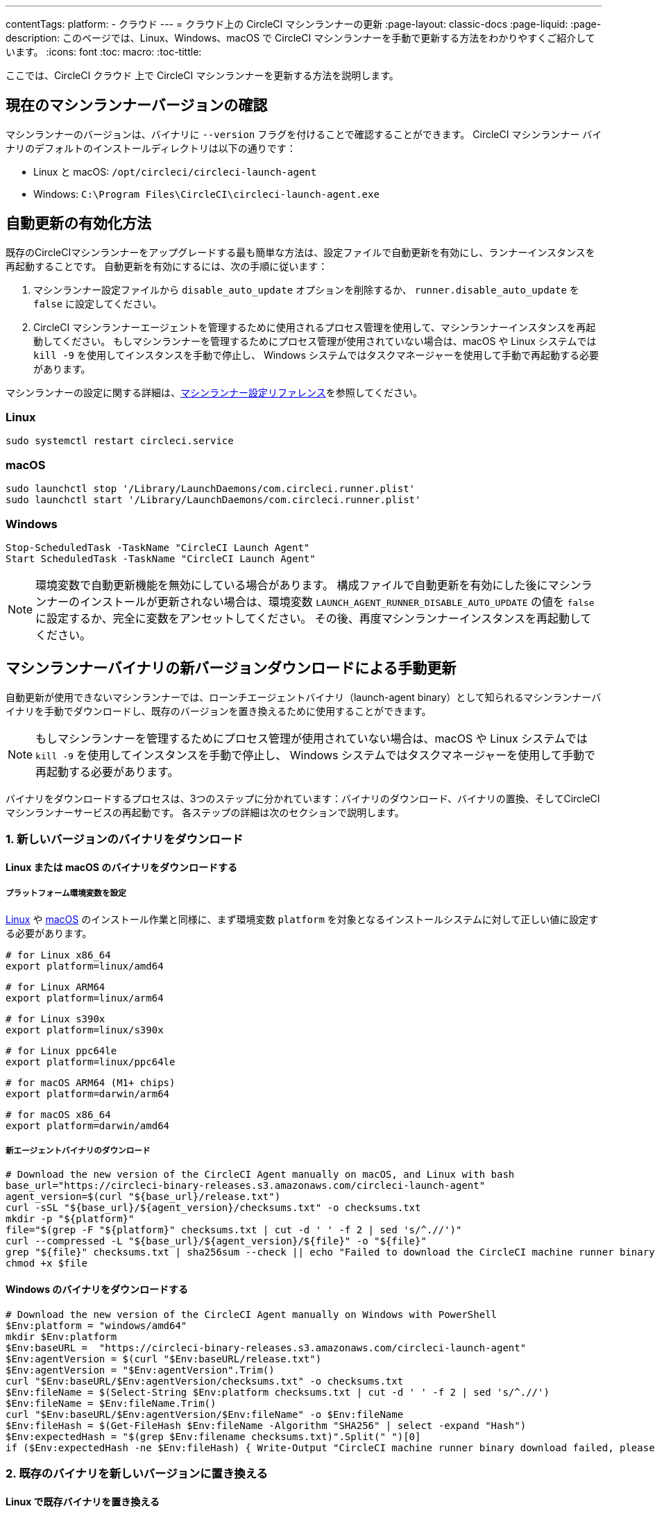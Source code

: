 ---

contentTags:
  platform:
  - クラウド
---
= クラウド上の CircleCI マシンランナーの更新
:page-layout: classic-docs
:page-liquid:
:page-description: このページでは、Linux、Windows、macOS で CircleCI マシンランナーを手動で更新する方法をわかりやすくご紹介しています。
:icons: font
:toc: macro:
:toc-tittle:

ここでは、CircleCI クラウド 上で CircleCI マシンランナーを更新する方法を説明します。

[#check-current-version]
== 現在のマシンランナーバージョンの確認

マシンランナーのバージョンは、バイナリに `--version` フラグを付けることで確認することができます。 CircleCI マシンランナー バイナリのデフォルトのインストールディレクトリは以下の通りです：

* Linux と macOS: `/opt/circleci/circleci-launch-agent`
* Windows: `C:\Program Files\CircleCI\circleci-launch-agent.exe`

[#enable-auto-update]
== 自動更新の有効化方法

既存のCircleCIマシンランナーをアップグレードする最も簡単な方法は、設定ファイルで自動更新を有効にし、ランナーインスタンスを再起動することです。 自動更新を有効にするには、次の手順に従います：

. マシンランナー設定ファイルから `disable_auto_update` オプションを削除するか、 `runner.disable_auto_update` を `false` に設定してください。
. CircleCI マシンランナーエージェントを管理するために使用されるプロセス管理を使用して、マシンランナーインスタンスを再起動してください。 もしマシンランナーを管理するためにプロセス管理が使用されていない場合は、macOS や Linux システムでは `kill -9` を使用してインスタンスを手動で停止し、 Windows システムではタスクマネージャーを使用して手動で再起動する必要があります。

マシンランナーの設定に関する詳細は、xref:runner-config-reference#[マシンランナー設定リファレンス]を参照してください。

=== Linux

```shell
sudo systemctl restart circleci.service
```

=== macOS

```shell
sudo launchctl stop '/Library/LaunchDaemons/com.circleci.runner.plist'
sudo launchctl start '/Library/LaunchDaemons/com.circleci.runner.plist'
```

=== Windows

```shell
Stop-ScheduledTask -TaskName "CircleCI Launch Agent"
Start ScheduledTask -TaskName "CircleCI Launch Agent"
```

NOTE: 環境変数で自動更新機能を無効にしている場合があります。 構成ファイルで自動更新を有効にした後にマシンランナーのインストールが更新されない場合は、環境変数 `LAUNCH_AGENT_RUNNER_DISABLE_AUTO_UPDATE`  の値を `false` に設定するか、完全に変数をアンセットしてください。 その後、再度マシンランナーインスタンスを再起動してください。

[#manually-update-by-downloading-a-new-version-of-the-machine-runner-binary]
== マシンランナーバイナリの新バージョンダウンロードによる手動更新

自動更新が使用できないマシンランナーでは、ローンチエージェントバイナリ（launch-agent binary）として知られるマシンランナーバイナリを手動でダウンロードし、既存のバージョンを置き換えるために使用することができます。

NOTE: もしマシンランナーを管理するためにプロセス管理が使用されていない場合は、macOS や Linux システムでは `kill -9` を使用してインスタンスを手動で停止し、 Windows システムではタスクマネージャーを使用して手動で再起動する必要があります。

バイナリをダウンロードするプロセスは、3つのステップに分かれています：バイナリのダウンロード、バイナリの置換、そしてCircleCIマシンランナーサービスの再起動です。 各ステップの詳細は次のセクションで説明します。

=== 1.  新しいバージョンのバイナリをダウンロード

==== Linux または macOS のバイナリをダウンロードする

===== プラットフォーム環境変数を設定

xref:runner-installation-linux#[Linux] や xref:runner-installation-mac#[macOS] のインストール作業と同様に、まず環境変数 `platform` を対象となるインストールシステムに対して正しい値に設定する必要があります。

```shell
# for Linux x86_64
export platform=linux/amd64
```

```shell
# for Linux ARM64
export platform=linux/arm64
```

```shell
# for Linux s390x
export platform=linux/s390x
```

```shell
# for Linux ppc64le
export platform=linux/ppc64le
```

```shell
# for macOS ARM64 (M1+ chips)
export platform=darwin/arm64
```

```shell
# for macOS x86_64
export platform=darwin/amd64
```

===== 新エージェントバイナリのダウンロード

```shell
# Download the new version of the CircleCI Agent manually on macOS, and Linux with bash
base_url="https://circleci-binary-releases.s3.amazonaws.com/circleci-launch-agent"
agent_version=$(curl "${base_url}/release.txt")
curl -sSL "${base_url}/${agent_version}/checksums.txt" -o checksums.txt
mkdir -p "${platform}"
file="$(grep -F "${platform}" checksums.txt | cut -d ' ' -f 2 | sed 's/^.//')"
curl --compressed -L "${base_url}/${agent_version}/${file}" -o "${file}"
grep "${file}" checksums.txt | sha256sum --check || echo "Failed to download the CircleCI machine runner binary, please try again"
chmod +x $file
```

==== Windows のバイナリをダウンロードする

```shell
# Download the new version of the CircleCI Agent manually on Windows with PowerShell
$Env:platform = "windows/amd64"
mkdir $Env:platform
$Env:baseURL =  "https://circleci-binary-releases.s3.amazonaws.com/circleci-launch-agent"
$Env:agentVersion = $(curl "$Env:baseURL/release.txt")
$Env:agentVersion = "$Env:agentVersion".Trim()
curl "$Env:baseURL/$Env:agentVersion/checksums.txt" -o checksums.txt
$Env:fileName = $(Select-String $Env:platform checksums.txt | cut -d ' ' -f 2 | sed 's/^.//')
$Env:fileName = $Env:fileName.Trim()
curl "$Env:baseURL/$Env:agentVersion/$Env:fileName" -o $Env:fileName
$Env:fileHash = $(Get-FileHash $Env:fileName -Algorithm "SHA256" | select -expand "Hash")
$Env:expectedHash = "$(grep $Env:filename checksums.txt)".Split(" ")[0]
if ($Env:expectedHash -ne $Env:fileHash) { Write-Output "CircleCI machine runner binary download failed, please try again"}else{Write-Output "CircleCI machine runner binary successfully downloaded to $CWD/$Env:fileName"}
```

=== 2. 既存のバイナリを新しいバージョンに置き換える

==== Linux で既存バイナリを置き換える

```shell
sudo systemctl stop circleci.service
# Replace the current binary with the newly downloaded binary, by default the machine runner binary is installed to `/opt/circleci/circleci-launch-agent`
```

==== macOS で既存バイナリを置き換える

```shell
sudo launchctl stop '/Library/LaunchDaemons/com.circleci.runner.plist'
# Replace the current binary with the newly downloaded binary, by default the machine runner binary is installed to `/opt/circleci/circleci-launch-agent`
```

==== Windows で既存バイナリを置き換える

```shell
Stop-ScheduledTask -TaskName "CircleCI Launch Agent"
# Replace the current binary with the newly downloaded binary, this will require renaming or deleting the existing binary
```

=== 3. マシンランナーサービスを再起動する

==== Linux のマシンランナーサービスを再起動する

```shell
sudo systemctl start circleci.service
```

==== macOS のマシンランナーサービスを再起動する

```shell
sudo launchctl start '/Library/LaunchDaemons/com.circleci.runner.plist'
```

==== Windows のマシンランナーサービスを再起動する

```shell
Start-ScheduledTask -TaskName "CircleCI Launch Agent"
```
